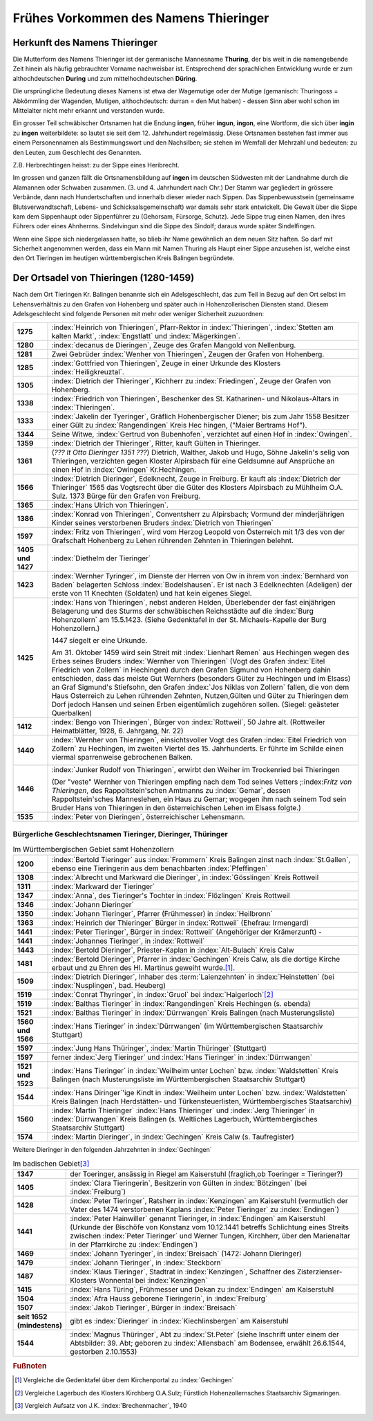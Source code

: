 ######################################
Frühes Vorkommen des Namens Thieringer
######################################



Herkunft des Namens Thieringer
******************************

Die Mutterform des Namens Thieringer ist der germanische Mannesname **Thuring**, der bis weit in die namengebende Zeit hinein als häufig gebrauchter Vorname nachweisbar ist. Entsprechend der sprachlichen Entwicklung wurde er zum althochdeutschen **During** und zum mittelhochdeutschen **Düring**.

Die ursprüngliche Bedeutung dieses Namens ist etwa der Wagemutige oder der Mutige (gemanisch: Thuringoss = Abkömmling der Wagenden, Mutigen, althochdeutsch: durran = den Mut haben) - dessen Sinn aber wohl schon im Mittelalter nicht mehr erkannt und verstanden wurde.

Ein grosser Teil schwäbischer Ortsnamen hat die Endung **ingen**, früher **ingun**, **ingon**, eine Wortform, die sich über **ingin** zu **ingen** weiterbildete: so lautet sie seit dem 12. Jahrhundert regelmässig. Diese Ortsnamen bestehen fast immer aus einem Personennamen als Bestimmungswort und den Nachsilben; sie stehen im Wemfall der Mehrzahl und bedeuten: zu den Leuten, zum Geschlecht des Genannten.

Z.B. Herbrechtingen heisst: zu der Sippe eines Heribrecht.

Im grossen und ganzen fällt die Ortsnamensbildung auf **ingen** im deutschen Südwesten mit der Landnahme durch die Alamannen oder Schwaben zusammen. (3. und 4. Jahrhundert nach Chr.) Der Stamm war gegliedert in grössere Verbände, dann nach Hundertschaften und innerhalb dieser wieder nach Sippen. Das Sippenbewusstsein (gemeinsame Blutsverwandtschaft, Lebens- und Schicksalsgemeinschaft) war damals sehr stark entwickelt. Die Gewalt über die Sippe kam dem Sippenhaupt oder Sippenführer zu (Gehorsam, Fürsorge, Schutz). Jede Sippe trug einen Namen, den ihres Führers oder eines Ahnherrns. Sindelvingun sind die Sippe des Sindolf; daraus wurde später Sindelfingen.

Wenn eine Sippe sich niedergelassen hatte, so blieb ihr Name gewöhnlich an dem neuen Sitz haften. So darf mit Sicherheit angenommen werden, dass ein Mann mit Namen Thuring als Haupt einer Sippe anzusehen ist, welche einst den Ort Tieringen im heutigen württembergischen Kreis Balingen begründete.

.. seealso::
	* Karl Weller: Besiedlungsgeschichte Württenbergs von 300-1500 n.Chr. Kohlhammer, Stuttgart, 1938.
	* ferner: Prof. Dr. Gössler: Württenbergische Studien, Verlag Silberburg, Stuttgart, 1926.
	* ferner: J. Karlmann Brechenmacher: Wanderung und Wandlung eines sertänischen Stammesnamens: Die Düring, Dieringer, Thieringer, Deuring, Theuringer, Aufsatz im Stuttgarter NS-Kurier vom 4.5.1940.

Der Ortsadel von Thieringen (1280-1459)
***************************************

Nach dem Ort Tieringen Kr. Balingen benannte sich ein Adelsgeschlecht, das zum Teil in Bezug auf den Ort selbst im Lehensverhältnis zu den Grafen von Hohenberg und später auch in Hohenzollerischen Diensten stand. Diesem Adelsgeschlecht sind folgende Personen mit mehr oder weniger Sicherheit zuzuordnen:

.. list-table::
	:align: left
	:stub-columns: 1
	:widths: 10 90

	*	-	1275
		- 	:index:`Heinrich von Thieringen`, Pfarr-Rektor in :index:`Thieringen`, :index:`Stetten am kalten Markt`, :index:`Engstlatt` und :index:`Mägerkingen`.

	*	-	1280
		- 	:index:`decanus de Dieringen`, Zeuge des Grafen Mangold von Nellenburg.

	*	-	1281
		- 	Zwei Gebrüder :index:`Wenher von Thieringen`, Zeugen der Grafen von Hohenberg.

	*	-	1285
		- 	:index:`Gottfried von Thieringen`, Zeuge in einer Urkunde des Klosters :index:`Heiligkreuztal`.

	*	-	1305
		- 	:index:`Dietrich der Thieringer`, Kichherr zu :index:`Friedingen`, Zeuge der Grafen von Hohenberg.

	*	-	1338
		-	:index:`Friedrich von Thieringen`, Beschenker des St. Katharinen- und Nikolaus-Altars in :index:`Thieringen`.

	*	-	1333
		- 	:index:`Jakelin der Tyeringer`, Gräflich Hohenbergischer Diener; bis zum Jahr 1558 Besitzer einer Gült zu :index:`Rangendingen` Kreis Hec hingen, ("Maier Bertrams Hof").

	*	-	1344
		- 	Seine Witwe, :index:`Gertrud von Bubenhofen`, verzichtet auf einen Hof in :index:`Owingen`.

	*	-	1359
		-	:index:`Dietrich der Thieringer`, Ritter, kauft Gülten in Thieringer.

	*	-	1361
		- 	(*??? lt Otto Dieringer 1351 ???*) Dietrich, Walther, Jakob und Hugo, Söhne Jakelin's selig von Thieringen, verzichten gegen Kloster Alpirsbach für eine Geldsumne auf Ansprüche an einen Hof in :index:`Owingen` Kr.Hechingen.

	*	-	1566
		-	:index:`Dietrich Dieringer`, Edelknecht, Zeuge in Freiburg. Er kauft als :index:`Dietrich der Thieringer` 1565 das Vogtsrecht über die Güter des Klosters Alpirsbach zu Mühlheim O.A. Sulz. 1373 Bürge für den Grafen von Freiburg.

	*	-	1365
		- 	:index:`Hans Ulrich von Thieringen`.

	*	-	1386
		-	:index:`Konrad von Thieringen`, Conventsherr zu Alpirsbach; Vormund der minderjährigen Kinder seines verstorbenen Bruders :index:`Dietrich von Thieringen`

	*	-	1597
		-	:index:`Fritz von Thieringen`, wird vom Herzog Leopold von Österreich mit 1/3 des von der Grafschaft Hohenberg zu Lehen rührenden Zehnten in Thieringen belehnt.

	*	-	1405 und 1427
		-	:index:`Diethelm der Tieringer`

	*	-	1423
		-	:index:`Wernher Tyringer`, im Dienste der Herren von Ow in ihrem von :index:`Bernhard von Baden` belagerten Schloss :index:`Bodelshausen`. Er ist nach 3 Edelknechten (Adeligen) der erste von 11 Knechten (Soldaten) und hat kein eigenes Siegel.

	*	-	1425
		-	:index:`Hans von Thieringen`, nebst anderen Helden, Überlebender der fast einjährigen Belagerung und des Sturms der schwäbischen Reichsstädte auf die :index:`Burg Hohenzollern` am 15.5.1423. (Siehe Gedenktafel in der St. Michaels-Kapelle der Burg Hohenzollern.)

			1447 siegelt er eine Urkunde.

			Am 31. Oktober 1459 wird sein Streit mit :index:`Lienhart Remen` aus Hechingen wegen des Erbes seines Bruders :index:`Wernher von Thieringen` (Vogt des Grafen :index:`Eitel Friedrich von Zollern` in Hechingen) durch den Grafen Sigmund von Hohenberg dahin entschieden, dass das meiste Gut Wernhers (besonders Güter zu Hechingen und im Elsass) an Graf Sigmund's Stiefsohn, den Grafen :index:`Jos Niklas von Zollern` fallen, die von dem Haus Osterreich zu Lehen rührenden Zehnten, Nutzen,Gülten und Güter zu Thieringen dem Dorf jedoch Hansen und seinen Erben eigentümlich zugehören sollen. (Siegel: geästeter Querbalken)

	*	-	1412
		-	:index:`Bengo von Thieringen`, Bürger von :index:`Rottweil`, 50 Jahre alt. (Rottweiler Heimatblätter, 1928, 6. Jahrgang, Nr. 22)

	*	-	1440
		-	:index:`Wernher von Thieringen`, einsichtsvoller Vogt des Grafen :index:`Eitel Friedrich von Zollern` zu Hechingen, im zweiten Viertel des 15. Jahrhunderts. Er führte im Schilde einen viermal sparrenweise gebrochenen Balken.

			.. image:: images/Wappen-von-Tieringen.*
				:width: 200px
				:align: center


	*	-	1446
		-	:index:`Junker Rudolf von Thieringen`, erwirbt den Weiher im Trockenried bei Thieringen

			(Der "veste" Wernher von Thieringen empfing nach dem Tod seines Vetters ;:index:`Fritz von Thieringen`, des Rappoltstein'schen Amtmanns zu :index:`Gemar`, dessen Rappoltstein'sches Manneslehen, ein Haus zu Gemar; wogegen ihm nach seinem Tod sein Bruder Hans von Thieringen in den österreichischen Lehen im Elsass folgte.)

	*	-	1535
		-	:index:`Peter von Dieringen`, österreichischer Lehensmann.


.. seealso::

	* Ludwig Schmid: "Monumenta Hohenbergica. Urkundenbuch zur Geschichte der Grafen von Zollern-Hohenberg." Stuttgart 1862. Seite 63,163,171,342,543,881).
	* ferner: "Beschreibung des württembergischen Oberamts Balingen", herausgegeben vom Statistischen Landesamt, Stuttgart 1880, Seite 499 ff,
	* ferner: "Das Königreich Württemberg, Eine Beschreibung nach Kreisen, Oberämtern und Gemeinden", herausgegeben vom Statistischen Landesamt, Stuttgart 1905.
	* ferner: "Geschichte der Grafen von Zollern-Hohenberg", L. Schmid. Stuttgart 1862,
	* Crusius: Schwäbische Chronik.
	* ferner: "Belagerung der Burg Hohenzollern", L. Schmid, Tübingen 1867.
	* "Geschichte der Zollernburg", Albert Landenberger. Weitbrecht'sche Jugendblätter 1904 S.206; Verlag Steinkopf Stuttgart
	* ferner: "Die Zollernburg und ihre Umgebung", Albert Landenberger, Stuttgart 1882.



Bürgerliche Geschlechtsnamen Tieringer, Dieringer, Thüringer
============================================================



.. list-table:: Im Württembergischen Gebiet samt Hohenzollern
	:align: left
	:stub-columns: 1
	:widths: 10 90

	*	-	1200
		-	:index:`Bertold Tieringer` aus :index:`Frommern` Kreis Balingen zinst nach :index:`St.Gallen`, ebenso eine Tieringerin aus dem benachbarten :index:`Pfeffingen`

	*	-	1308
		-	:index:`Albrecht und Markward die Dieringer`, in :index:`Gösslingen` Kreis Rottweil

	*	-	1311
		-	:index:`Markward der Tieringer`

	*	-	1347
		-	:index:`Anna`, des Tieringer's Tochter in :index:`Flözlingen` Kreis Rottweil

	*	-	1346
		-	:index:`Johann Dieringer`

	*	-	1350
		-	:index:`Johann Tieringer`, Pfarrer (Frühmesser) in :index:`Heilbronn`

	*	-	1363
		-	:index:`Heinrich der Thieringer` Bürger in :index:`Rottweil` (Ehefrau: Irmengard)

	*	-	1441
		-	:index:`Peter Tieringer`, Bürger in :index:`Rottweil` (Angehöriger der Krämerzunft) -

	*	-	1441
		-	:index:`Johannes Tieringer`, in :index:`Rottweil`

	*	-	1443
		-	:index:`Bertold Dieringer`, Priester-Kaplan in :index:`Alt-Bulach` Kreis Calw

	*	-	1481
		-	:index:`Bertold Dieringer`, Pfarrer in :index:`Gechingen` Kreis Calw, als die dortige Kirche erbaut und zu Ehren des Hl. Martinus geweiht wurde.\ [#]_.

	*	-	1509
		-	:index:`Dietrich Dieringer`, Inhaber des :term:`Laienzehnten` in :index:`Heinstetten` (bei :index:`Nusplingen`, bad. Heuberg)

	*	-	1519
		-	:index:`Conrat Thyringer`, in :index:`Gruol` bei :index:`Haigerloch`\ [#]_

	*	-	1519
		-	:index:`Balthas Tieringer` in :index:`Rangendingen` Kreis Hechingen (s. ebenda)
	*	-	1521
		-	:index:`Balthas Tieringer` in :index:`Dürrwangen` Kreis Balingen (nach Musterungsliste)

	*	-	1560 und 1566
		-	:index:`Hans Tieringer` in :index:`Dürrwangen` (im Württembergischen Staatsarchiv Stuttgart)

	*	-	1597
		-	:index:`Jung Hans Thüringer`, :index:`Martin Thüringer` (Stuttgart)

	*	-	1597
		-	ferner :index:`Jerg Tieringer` und :index:`Hans Tieringer` in :index:`Dürrwangen`

	*	-	1521 und 1523
		-	:index:`Hans Tieringer` in :index:`Weilheim unter Lochen` bzw. :index:`Waldstetten` Kreis Balingen (nach Musterungsliste im Württembergischen Staatsarchiv Stuttgart)

	*	-	1544
		-	:index:`Hans Diringer`\ 'ige Kindt in :index:`Weilheim unter Lochen` bzw. :index:`Waldstetten` Kreis Balingen  (nach Herdstätten- und Türkensteuerlisten, Württembergisches Staatsarchiv)

	*	-	1560
		-	:index:`Martin Thieringer` :index:`Hans Thieringer` und :index:`Jerg Thieringer` in :index:`Dürrwangen` Kreis Balingen (s. Weltliches Lagerbuch, Württembergisches Staatsarchiv Stuttgart)

	*	-	1574
		-	:index:`Martin Dieringer`, in :index:`Gechingen` Kreis Calw (s. Taufregister)

Weitere Dieringer in den folgenden Jahrzehnten in :index:`Gechingen`


.. list-table:: Im badischen Gebiet\ [#]_
	:align: left
	:stub-columns: 1
	:widths: 10 90


	*	-	1347
		-	der Toeringer, ansässig in Riegel am Kaiserstuhl (fraglich,ob Toeringer = Tieringer?)

	*	-	1405
		-	:index:`Clara Tieringerin`, Besitzerin von Gülten in :index:`Bötzingen` (bei :index:`Freiburg`)

	*	-	1428
		-	:index:`Peter Tieringer`, Ratsherr in :index:`Kenzingen` am Kaiserstuhl (vermutlich der Vater des 1474 verstorbenen Kaplans :index:`Peter Tieringer` zu :index:`Endingen`)

	*	-	1441
		-	:index:`Peter Hainwiller` genannt Tieringer, in :index:`Endingen` am Kaiserstuhl (Urkunde der Bischöfe von Konstanz vom 10.12.1441 betreffs Schlichtung eines Streits zwischen :index:`Peter Tieringer` und Werner Tungen, Kirchherr, über den Marienaltar in der Pfarrkirche zu :index:`Endingen`)

	*	-	1469
		-	:index:`Johann Tyeringer`, in :index:`Breisach` (1472: Johann Dieringer)

	*	-	1479
		-	:index:`Johann Tieringer`, in :index:`Steckborn`

	*	-	1487
		-	:index:`Klaus Tieringer`, Stadtrat in :index:`Kenzingen`, Schaffner des Zisterzienser-Klosters Wonnental bei :index:`Kenzingen`

	*	-	1415
		-	:index:`Hans Türing`, Frühmesser und Dekan zu :index:`Endingen` am Kaiserstuhl

	*	-	1504
		-	:index:`Afra Hauss geborene Tieringerin`, in :index:`Freiburg`

	*	-	1507
		-	:index:`Jakob Tieringer`, Bürger in :index:`Breisach`

	*	-	seit 1652 (mindestens)
		-	gibt es :index:`Dieringer` in :index:`Kiechlinsbergen` am Kaiserstuhl

	*	-	1544
		-	:index:`Magnus Thüringer`, Abt zu :index:`St.Peter` (siehe Inschrift unter einem der Abtsbilder: 39. Abt; geboren zu :index:`Allensbach` am Bodensee, erwählt 26.6.1544, gestorben 2.10.1553)


.. rubric:: Fußnoten

.. [#] Vergleiche die Gedenktafel über dem Kirchenportal zu :index:`Gechingen`


.. [#] Vergleiche Lagerbuch des Klosters Kirchberg O.A.Sulz; Fürstlich Hohenzollernsches Staatsarchiv Sigmaringen.

.. [#] Vergleich Aufsatz von J.K. :index:`Brechenmacher`, 1940

